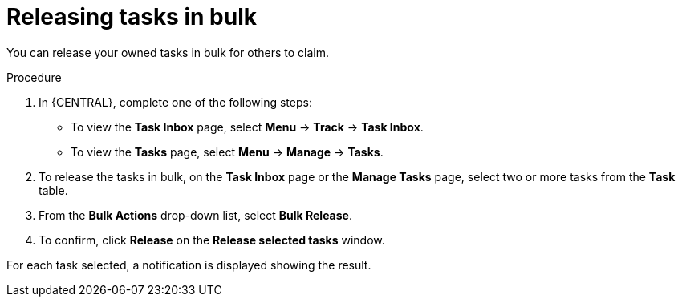 [id='managing-business-processes-releasing-tasks-in-bulk-proc']

= Releasing tasks in bulk

You can release your owned tasks in bulk for others to claim.

.Procedure
. In {CENTRAL}, complete one of the following steps:
* To view the *Task Inbox* page, select *Menu* -> *Track* -> *Task Inbox*.
* To view the *Tasks* page, select *Menu* -> *Manage* -> *Tasks*.
. To release the tasks in bulk, on the *Task Inbox* page or the *Manage Tasks* page, select two or more tasks from the *Task* table.
. From the *Bulk Actions* drop-down list, select *Bulk Release*.
. To confirm, click *Release* on the *Release selected tasks* window.

For each task selected, a notification is displayed showing the result.
